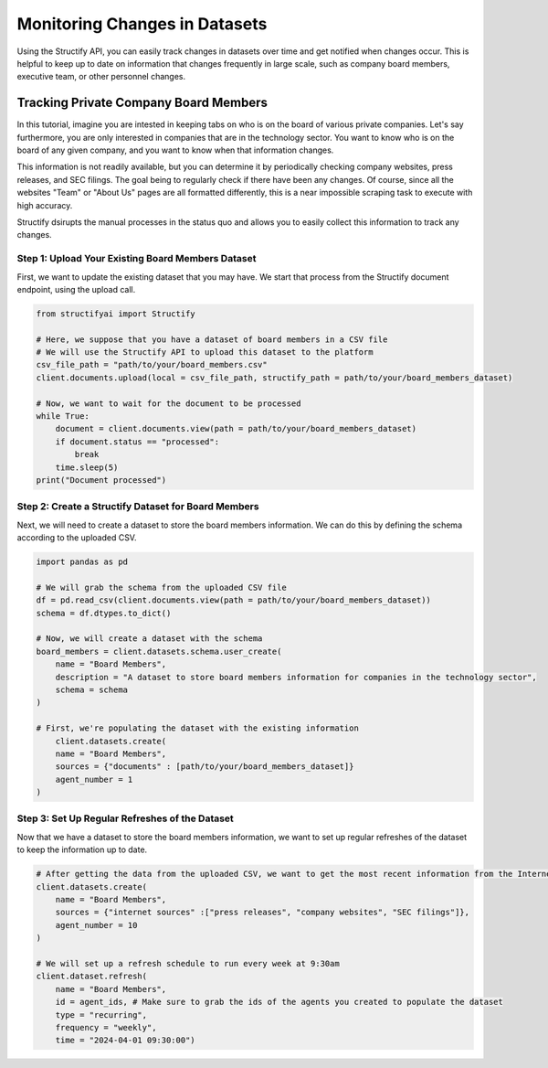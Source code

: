 Monitoring Changes in Datasets
==============================
Using the Structify API, you can easily track changes in datasets over time and get notified when changes occur. This is helpful to keep up to date on information that changes frequently in large scale, such as company board members, executive team, or other personnel changes.

Tracking Private Company Board Members
--------------------------------------

In this tutorial, imagine you are intested in keeping tabs on who is on the board of various private companies.
Let's say furthermore, you are only interested in companies that are in the technology sector.
You want to know who is on the board of any given company, and you want to know when that information changes.

This information is not readily available, but you can determine it by periodically checking company websites, press releases, and SEC filings.
The goal being to regularly check if there have been any changes. Of course, since all the websites "Team" or "About Us" pages are all formatted differently, this is a near impossible scraping task to execute with high accuracy.

Structify dsirupts the manual processes in the status quo and allows you to easily collect this information to track any changes.

Step 1: Upload Your Existing Board Members Dataset
~~~~~~~~~~~~~~~~~~~~~~~~~~~~~~~~~~~~~~~~~~~~~~~~~~

First, we want to update the existing dataset that you may have. We start that process from the Structify document endpoint, using the upload call.

.. code-block:: python

    from structifyai import Structify

    # Here, we suppose that you have a dataset of board members in a CSV file
    # We will use the Structify API to upload this dataset to the platform
    csv_file_path = "path/to/your/board_members.csv"
    client.documents.upload(local = csv_file_path, structify_path = path/to/your/board_members_dataset)

    # Now, we want to wait for the document to be processed
    while True:
        document = client.documents.view(path = path/to/your/board_members_dataset)
        if document.status == "processed":
            break
        time.sleep(5)
    print("Document processed")

Step 2: Create a Structify Dataset for Board Members
~~~~~~~~~~~~~~~~~~~~~~~~~~~~~~~~~~~~~~~~~~~~~~~~~~~~
Next, we will need to create a dataset to store the board members information. We can do this by defining the schema according to the uploaded CSV.

.. code-block:: python

    import pandas as pd

    # We will grab the schema from the uploaded CSV file
    df = pd.read_csv(client.documents.view(path = path/to/your/board_members_dataset))
    schema = df.dtypes.to_dict()

    # Now, we will create a dataset with the schema
    board_members = client.datasets.schema.user_create(
        name = "Board Members",
        description = "A dataset to store board members information for companies in the technology sector",
        schema = schema
    )

    # First, we're populating the dataset with the existing information
        client.datasets.create(
        name = "Board Members",
        sources = {"documents" : [path/to/your/board_members_dataset]}
        agent_number = 1
    )

Step 3: Set Up Regular Refreshes of the Dataset
~~~~~~~~~~~~~~~~~~~~~~~~~~~~~~~~~~~~~~~~~~~~~~~~
Now that we have a dataset to store the board members information, we want to set up regular refreshes of the dataset to keep the information up to date.

.. code-block:: python

    # After getting the data from the uploaded CSV, we want to get the most recent information from the Internet sources.
    client.datasets.create(
        name = "Board Members",
        sources = {"internet sources" :["press releases", "company websites", "SEC filings"]},
        agent_number = 10
    )

    # We will set up a refresh schedule to run every week at 9:30am
    client.dataset.refresh(
        name = "Board Members", 
        id = agent_ids, # Make sure to grab the ids of the agents you created to populate the dataset
        type = "recurring",
        frequency = "weekly",
        time = "2024-04-01 09:30:00")

